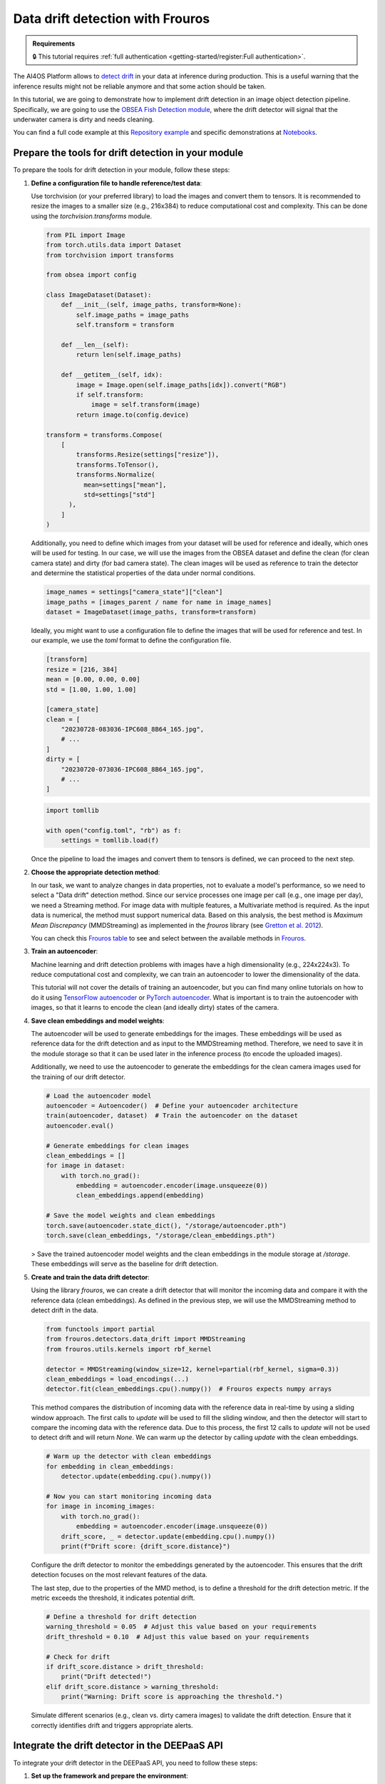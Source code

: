 Data drift detection with Frouros
=================================

.. admonition:: Requirements
   :class: info

   🔒 This tutorial requires :ref:`full authentication <getting-started/register:Full authentication>`.

The AI4OS Platform allows to `detect drift <https://frouros.readthedocs.io/en/latest/concepts.html>`__
in your data at inference during production. This is a useful warning that the
inference results might not be reliable anymore and that some action should be
taken.

In this tutorial, we are going to demonstrate how to implement drift detection
in an image object detection pipeline. Specifically, we are going to use the
`OBSEA Fish Detection module <https://dashboard.cloud.ai4eosc.eu/catalog/modules/obsea-fish-detection>`__,
where the drift detector will signal that the underwater camera is dirty and
needs cleaning.

You can find a full code example at this `Repository example`_ and specific
demonstrations at `Notebooks`_.

.. _Repository example: https://github.com/ai4os-hub/obsea-fish-detection/tree/drift-camera
.. _Notebooks: https://github.com/ai4os-hub/obsea-fish-detection/tree/drift-camera/notebooks

Prepare the tools for drift detection in your module
----------------------------------------------------

To prepare the tools for drift detection in your module, follow these steps:

1. **Define a configuration file to handle reference/test data**:

   Use torchvision (or your preferred library) to load the images and convert
   them to tensors. It is recommended to resize the images to a smaller size
   (e.g., 216x384) to reduce computational cost and complexity. This can be
   done using the `torchvision.transforms` module.

   .. code-block:: python

      from PIL import Image
      from torch.utils.data import Dataset
      from torchvision import transforms

      from obsea import config

      class ImageDataset(Dataset):
          def __init__(self, image_paths, transform=None):
              self.image_paths = image_paths
              self.transform = transform

          def __len__(self):
              return len(self.image_paths)

          def __getitem__(self, idx):
              image = Image.open(self.image_paths[idx]).convert("RGB")
              if self.transform:
                  image = self.transform(image)
              return image.to(config.device)

      transform = transforms.Compose(
          [
              transforms.Resize(settings["resize"]),
              transforms.ToTensor(),
              transforms.Normalize(
                mean=settings["mean"], 
                std=settings["std"]
            ),
          ]
      )

   Additionally, you need to define which images from your dataset will be
   used for reference and ideally, which ones will be used for testing. In our
   case, we will use the images from the OBSEA dataset and define the clean
   (for clean camera state) and dirty (for bad camera state). The clean images
   will be used as reference to train the detector and determine the
   statistical properties of the data under normal conditions.

   .. code-block:: python

      image_names = settings["camera_state"]["clean"]
      image_paths = [images_parent / name for name in image_names]
      dataset = ImageDataset(image_paths, transform=transform)

   Ideally, you might want to use a configuration file to define the images
   that will be used for reference and test. In our example, we use the `toml`
   format to define the configuration file.

   .. code-block:: toml

      [transform]
      resize = [216, 384]
      mean = [0.00, 0.00, 0.00]
      std = [1.00, 1.00, 1.00]

      [camera_state]
      clean = [
          "20230728-083036-IPC608_8B64_165.jpg",
          # ...
      ]
      dirty = [
          "20230720-073036-IPC608_8B64_165.jpg",
          # ...
      ]

   .. code-block:: python

      import tomllib

      with open("config.toml", "rb") as f:
          settings = tomllib.load(f)

   Once the pipeline to load the images and convert them to tensors is defined,
   we can proceed to the next step.

2. **Choose the appropriate detection method**:

   In our task, we want to analyze changes in data properties, not to evaluate
   a model's performance, so we need to select a "Data drift" detection method.
   Since our service processes one image per call (e.g., one image per day), we
   need a Streaming method. For image data with multiple features, a
   Multivariate method is required. As the input data is numerical, the method
   must support numerical data. Based on this analysis, the best method is
   `Maximum Mean Discrepancy` (MMDStreaming) as implemented in the `frouros`
   library (see `Gretton et al. 2012`_).

   You can check this `Frouros table`_ to see and select between the available
   methods in `Frouros`_.

3. **Train an autoencoder**:

   Machine learning and drift detection problems with images have a high
   dimensionality (e.g., 224x224x3). To reduce computational cost and
   complexity, we can train an autoencoder to lower the dimensionality of
   the data.

   .. image:: /_static/images/driftwatch/drift-autoencoder.png

   This tutorial will not cover the details of training an autoencoder, but you
   can find many online tutorials on how to do it using `TensorFlow autoencoder`_
   or `PyTorch autoencoder`_. What is important is to train the autoencoder
   with images, so that it learns to encode the clean (and ideally dirty)
   states of the camera.

   .. image:: /_static/images/driftwatch/clean_decoded.png
   
   .. image:: /_static/images/driftwatch/dirty_decoded.png

4. **Save clean embeddings and model weights**:

   The autoencoder will be used to generate embeddings for the images. These
   embeddings will be used as reference data for the drift detection and as
   input to the MMDStreaming method. Therefore, we need to save it in the
   module storage so that it can be used later in the inference process
   (to encode the uploaded images).

   Additionally, we need to use the autoencoder to generate the embeddings for
   the clean camera images used for the training of our drift detector.

   .. code-block:: python

      # Load the autoencoder model
      autoencoder = Autoencoder()  # Define your autoencoder architecture
      train(autoencoder, dataset)  # Train the autoencoder on the dataset
      autoencoder.eval()

      # Generate embeddings for clean images
      clean_embeddings = []
      for image in dataset:
          with torch.no_grad():
              embedding = autoencoder.encoder(image.unsqueeze(0))
              clean_embeddings.append(embedding)

      # Save the model weights and clean embeddings
      torch.save(autoencoder.state_dict(), "/storage/autoencoder.pth")
      torch.save(clean_embeddings, "/storage/clean_embeddings.pth")

   > Save the trained autoencoder model weights and the clean embeddings in the
   module storage at `/storage`. These embeddings will serve as the baseline
   for drift detection.

5. **Create and train the data drift detector**:

   Using the library `frouros`, we can create a drift detector that will
   monitor the incoming data and compare it with the reference data
   (clean embeddings). As defined in the previous step, we will use the
   MMDStreaming method to detect drift in the data.

   .. code-block:: python

      from functools import partial
      from frouros.detectors.data_drift import MMDStreaming
      from frouros.utils.kernels import rbf_kernel

      detector = MMDStreaming(window_size=12, kernel=partial(rbf_kernel, sigma=0.3))
      clean_embeddings = load_encodings(...)
      detector.fit(clean_embeddings.cpu().numpy())  # Frouros expects numpy arrays

   This method compares the distribution of incoming data with the reference
   data in real-time by using a sliding window approach. The first calls to
   `update` will be used to fill the sliding window, and then the detector will
   start to compare the incoming data with the reference data. Due to this
   process, the first 12 calls to `update` will not be used to detect drift and
   will return `None`. We can warm up the detector by calling `update` with the
   clean embeddings.

   .. code-block:: python

      # Warm up the detector with clean embeddings
      for embedding in clean_embeddings:
          detector.update(embedding.cpu().numpy())

      # Now you can start monitoring incoming data
      for image in incoming_images:
          with torch.no_grad():
              embedding = autoencoder.encoder(image.unsqueeze(0))
          drift_score, _ = detector.update(embedding.cpu().numpy())
          print(f"Drift score: {drift_score.distance}")

   Configure the drift detector to monitor the embeddings generated by the
   autoencoder. This ensures that the drift detection focuses on the most
   relevant features of the data.

   The last step, due to the properties of the MMD method, is to define a
   threshold for the drift detection metric. If the metric exceeds the
   threshold, it indicates potential drift.

   .. code-block:: python

      # Define a threshold for drift detection
      warning_threshold = 0.05  # Adjust this value based on your requirements
      drift_threshold = 0.10  # Adjust this value based on your requirements

      # Check for drift
      if drift_score.distance > drift_threshold:
          print("Drift detected!")
      elif drift_score.distance > warning_threshold:
          print("Warning: Drift score is approaching the threshold.")

   Simulate different scenarios (e.g., clean vs. dirty camera images) to
   validate the drift detection. Ensure that it correctly identifies drift
   and triggers appropriate alerts.

.. _config_files: https://github.com/ai4os-hub/obsea-fish-detection/tree/drift-camera/obsea/config-files
.. _Frouros: https://frouros.readthedocs.io/en/latest
.. _Frouros table: https://github.com/IFCA-Advanced-Computing/frouros?tab=readme-ov-file#%EF%B8%8F%EF%B8%8F-drift-detection-methods
.. _Gretton et al. 2012: https://jmlr.org/papers/volume13/gretton12a/gretton12a.pdf
.. _PyTorch autoencoder: https://frouros.readthedocs.io/en/latest/examples/data_drift/MMD_advance.html#autoencoder-definition
.. _TensorFlow autoencoder: https://www.tensorflow.org/tutorials/generative/autoencoder
.. _notebook_examples: https://github.com/ai4os-hub/obsea-fish-detection/tree/drift-camera/notebooks

Integrate the drift detector in the DEEPaaS API
-----------------------------------------------

To integrate your drift detector in the DEEPaaS API, you need to follow these
steps:

1. **Set up the framework and prepare the environment**:

   Follow the steps in :ref:`Develop Code <develop_code>` example
   to create a new module based on your preferences. You should have a nice
   base project with the basic `get_metadata`, `warm`, and `predict` functions.

   Try to run the dummy module locally to check that everything is working
   before starting to add the drift detector.

2. **Update the warm function to initialize the drift detector**:

   In the `warm` function, you need to initialize the drift detector and load
   the clean embeddings and autoencoder model weights from the module storage.

   .. code-block:: python

      def warm():
          try:  # Warm up the detector with clean data
              logger.info("Warming up the detector with local data")
              clean = load_encodings("/storage/clean_embeddings.pth")
              utils.detector.fit(clean.cpu().numpy())  # Warm up with clean data
              for sample in clean[: utils.detector.window_size]:
                  utils.detector.update(sample.cpu().numpy())
          except Exception as err:
              logger.error("Error when warming up: %s", err, exc_info=True)
              raise  # re-raise the exception after logging

   This process implements the steps to train and warm up the drift detector.
   The function is called when the module is started and will be used to
   initialize the drift detector with the clean embeddings. Note that the
   state of the detector is restarted every time the module is restarted.

3. **Update the predict function to monitor incoming data**:

   In the `predict` function, you need to define the logic to monitor incoming
   data and check for drift. To do so, first, we need to define a schema that
   will be used to define and validate the incoming data.

   .. code-block:: python

      import marshmallow
      from marshmallow import fields, validate

      class PredArgsSchema(marshmallow.Schema):
          """Prediction arguments schema for api.predict function."""

          class Meta:  # Keep order of the parameters as they are defined.
              ordered = True

          input_file = fields.Field(
              metadata={
                  "description": "Image used to evaluate the data drift.",
                  "type": "file",
                  "location": "form",
              },
              required=True,
          )
          drift_distance = fields.Float(
              metadata={
                  "description": "Minimum distance to consider data drift.",
              },
              load_default=0.125,
              validate=validate.Range(min=0.0),
          )

      def get_predict_args():
          return PredArgsSchema().fields()

   As the arguments for inference are defined, we can proceed to implement the
   logic to monitor the incoming data.

   .. code-block:: python

      def predict(input_file, drift_distance):
          try:  # Load the image and encode it
              logger.debug("Loading image from input_file: %s", input_file.filename)
              image = load_image(input_file.filename)
              normalized = transform(image).to(config.device)
              encoded = autoencoder.encoder(normalized.unsqueeze(0))[0]
          except Exception as err:
              logger.error("Error loading image: %s", err, exc_info=True)
              raise  # re-raise the exception after logging
          try:  # Check if the image is clean
              logger.debug("Detecting drift with options: %s", options)
              result, _ = utils.detector.update(encoded.detach().cpu().numpy())
          except Exception as err:
              logger.error("Error detecting drift: %s", err, exc_info=True)
              raise  # re-raise the exception after logging
          logger.debug("Return results as format: %s", accept)
          return {
              "distance": float(result.distance),
              "drift": bool(result.distance > drift_distance),
          }

   The `predict` function is called when the module is used to make predictions
   about the data drift status. The function will load the image, encode it
   using the autoencoder, and then use the drift detector to check if the image
   is clean or dirty. The function will return the drift score and a link to
   the image that was used for the prediction.

   Once the module is running, you can use the `POST` method to send an image
   to the module and check if it is clean or dirty. Follow the steps in
   :ref:`Develop Code <develop_code>` to see how to deploy the module and test
   it.


Add monitoring to your module with Driftwatch
---------------------------------------------

After deploying the module, you can use `DriftWatch`_ to monitor the drift
distance and visualize the drift over time. DriftWatch is a tool that allows
you to monitor the drift distance and visualize the drift over time. It
provides a web interface to visualize the drift distance and the images that
were used for the predictions.

To add monitoring to your module with DriftWatch, follow these steps:


1. **Obtain a MyToken to authenticate to the service**:

   To store data into DriftWatch server, users need to authenticate. To do so,
   the service offers compatibility with federated authentication via 
   `mytoken`_, an service which allows the use of OIDC based tokens with
   enhanced security and long life extensions.

   Follow the following `drift-watch example`_ or the `MyToken docs`_ for
   details on how to use this service.

   The important details are that you obtain a long term MyToken which only
   allowed audiences are the DriftWatch server.

   .. image:: /_static/images/driftwatch/mytoken-audiences.png

   Once you obtain the token, create an environment variable **DRIFT_MONITOR_MYTOKEN**
   and assign your token to it.


2. **Install and register to DriftWatch**:

   To add the DriftWatch library to your module, you need to add the
   `drift-monitor`_ package to the requirements file. This package is used to
   connect your modules with DriftWatch and send the drift distance and data
   to be monitored.

   .. code-block:: console

      $ pip install -U drift-monitor

   Once the package is installed, you need to accept the license agreement and
   register to use the package. You can do this by running the code:

   .. code-block:: python

    import drift-monitor as dw
    dw.register(accept_terms=True)

   This will register the owner of the previously obtained token and assigned
   to **DRIFT_MONITOR_MYTOKEN**. You can run this code at the start of the
   `api.py` or separately if the owner of the tokens is going to be the same.

   Once registered, you will be authorized to create experiments in the `DriftWatch`_
   service with the following code:

   .. code-block:: python

    description = "This is an experiment to track camera status on OBSEA project."
    try:
        dw.new_experiment("obsea-camera", description, public=True)
    except ValueError:
        print("Experiment already exists. Skipping creation.")

   Similar to the registration process this code needs to be executed only once
   so feel free to integrate it into the code. Simply make sure you catch the
   exception if you include it into your `warm` function.


3. **Integrate the DriftWatch client to your module**

   Final step is to extend the `predict` function with the functionality to
   upload your drift jobs to the `DriftWatch`_ server. To do so, you simply
   need to open a python context with `DriftMonitor` defining a model id and
   the tags you want to use to identify your results on the experiment.

   .. code-block:: python

    def predict(input_file, drift_distance):
        model_id, tags = config.data_version, config.tags # Define model id and tags
        parameters = {"some_parameter": "value"} # Define your parameters
        ...
        try:  # Check if the image usign drift detection
            logger.debug("Detecting drift with options: %s", options)
            result, _ = utils.detector.update(encoded.detach().cpu().numpy())
            with dw.DriftMonitor("obsea-camera", model_id, tags) as monitor:
                result, _ = utils.detector.update(encoded.detach().cpu().numpy())
                parameters["distance"] = result.distance
                monitor(result.distance > drift_distance, parameters)
       except Exception as err:
            logger.error("Error detecting drift: %s", err, exc_info=True)
            raise  # re-raise the exception after logging
        logger.debug("Return results as format: %s", accept)
        ...
        return ... # format and return the results as before

   Every time the inference calls the predict function, a new job is opened at
   `DriftWatch`_. If an exception is raised during the execution of the code
   under the `DriftMonitor` context, the job will be closed with `Failed`
   status. Otherwise, normal exit of the context will close the job as
   `Completed`.

.. _MyToken: https://mytok.eu/
.. _MyToken docs: https://mytoken-docs.data.kit.edu/
.. _DriftWatch: https://drift-watch.cloud.ai4eosc.eu/
.. _drift-monitor: https://pypi.org/project/drift-monitor/
.. _drift-watch example: https://github.com/ai4os-hub/obsea-fish-detection/blob/drift-camera/notebooks/drift-watch.ipynb


4. **Add links and additional context data to your drift**

   As you might have notice, the second parameter of the `monitor` function
   is a dictionary with the parameters you want to add to your drift job. You
   can add any additional information you want to include in the job. For
   example, you can add a link to the image that was used for the prediction, the
   drift distance, and any other information that you want to include in the
   job.

   To create the link to the image, you can use the `/storage` folder of the server
   where the module is running. This folder can be configured to mount your storage
   service from next cloud, see :ref:`Accessing storage from inside your deployment <storage_access>`.
   First you need to define the environment variables that will be used to
   configure the sorage location and the url. 

   .. code-block:: python

    # in ./api/config.py or similar
    # e.g. /storage/ai4os-your-application-folder/
    store_dir = os.getenv("DRIFT_MONITOR_STORE_DIR", None) 
    # e.g. https://share.services.ai4os.eu/remote.php/webdav/
    store_url = os.getenv("DRIFT_MONITOR_STORE_URL", None) 

   Next use the `store_dir` and `store_url` to store and create the link to the
   image. You can use the `os.makedirs` function to create the directory where the
   image will be stored. The `shutil.copy` function can be used to copy the image
   to the directory. We create one directory per image to simplify the url generation
   in `nextcloud`. The link to the image will be added to the parameters dictionary
   that will be passed to the `monitor` function.

   .. code-block:: python

    def predict(input_file, drift_distance):
        ...
        time = dt.datetime.now().strftime("%Y-%m-%d_%H-%M-%S")
        if config.store_dir:  # Copy to permanent storage
            logger.debug("Saving image to store: %s", config.store_url)
            image_dir = f"{config.store_dir}/{time}"
            os.makedirs(image_dir, exist_ok=True)
            shutil.copy(input_file.filename, f"{image_dir}/image.jpg")
        ...
        if config.store_url:  # Add link to parameters
            logger.debug("Adding link to parameters: %s", link)
            parameters["link"] = f"{config.store_url}?path={time}"
        ...
        return ... # format and return the results as before

   Additionally, you can return the link to the image in the response of the
   `predict` function.
    

Deploy your module in production
--------------------------------

In the module page, click on the option ``Codespaces > Jupyter``. You will be 
shown a :ref:`configuration page <dashboard_deployment>` where the option
``Jupyter`` is selected. You can directly click on ``Quick submit`` as you
don't need to configure anything else.

In the ``Deployments`` tab, go to the ``Modules`` table and find your created
deployment. Click the :material-outlined:`terminal;1.5em` ``Quick access`` to
access the JupyterLab terminal.

Now we need to deploy the DEEPaaS API to start monitoring, but make sure you
have configured the environment variables that your application requires. You can
use the terminal to set the environment variables. For example, you can set
the `DRIFT_MONITOR_MYTOKEN` variable to the token you obtained in the previous
step. You can also set the `DRIFT_MONITOR_STORE_DIR` and `DRIFT_MONITOR_STORE_URL`
variables to the directory where you want to store the images and the URL of
the storage service.
You can set the environment variables using the following command:

.. code-block:: console

    $ export DRIFT_MONITOR_MYTOKEN=<your_token>
    $ export DRIFT_MONITOR_STORE_DIR=/storage/ai4os-obsea-fish-detection
    $ export DRIFT_MONITOR_STORE_URL=https://share.services.ai4os.eu/remote.php/webdav/

and then run the following command to deploy the module:

.. code-block:: console

    $ deepaas-run --listen-ip 0.0.0.0


Once the module is running, you can use the `POST` method to send an image
to the module and check if it is clean or dirty. Follow the steps in
:ref:`Develop Code <develop_code>` to see how to deploy the module and test
it.

Access to `DriftWatch`_ in order to visualize the uploaded drift in
the dashboard. 

   .. image:: /_static/images/driftwatch/experiments_page.png

Click on your experiment and you will be shown a list of the
drift jobs that have been uploaded. You can select the desired jobs and
configure the visualization options. To see the drift distance over time.

   .. image:: /_static/images/driftwatch/drifts_page.png

.. _DriftWatch: https://drift-watch.cloud.ai4eosc.eu/


If links are correctly configured, you will be able to see then in the row
`View` button of the drift job together with the rest of the saved parameters.

   .. image:: /_static/images/driftwatch/parameters_popup.png


.. TODO: (ignacio)
   In the future we should allow users to input env variables in the Dashboard configuration, to avoid using terminal

